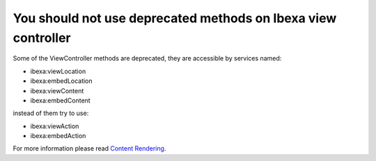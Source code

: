 You should not use deprecated methods on Ibexa view controller
====================================================================

Some of the ViewController methods are deprecated, they are accessible by services named:

- ibexa:viewLocation
- ibexa:embedLocation
- ibexa:viewContent
- ibexa:embedContent

instead of them try to use:

- ibexa:viewAction
- ibexa:embedAction

For more information please read `Content Rendering`_.

.. _`Content Rendering`: https://doc.ibexa.co/en/latest/guide/content_rendering/twig_function_reference/content_twig_functions/#content-rendering

